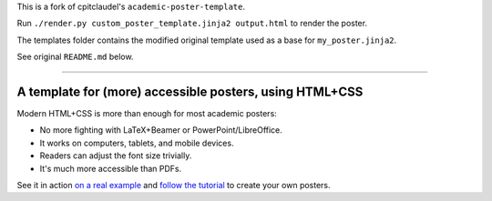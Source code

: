 This is a fork of cpitclaudel's ``academic-poster-template``.

Run ``./render.py custom_poster_template.jinja2 output.html`` to render the poster.

The templates folder contains the modified original template used as a base for ``my_poster.jinja2``.

See original ``README.md`` below.

-----

==========================================================
 A template for (more) accessible posters, using HTML+CSS
==========================================================

Modern HTML+CSS is more than enough for most academic posters:

- No more fighting with LaTeX+Beamer or PowerPoint/LibreOffice.
- It works on computers, tablets, and mobile devices.
- Readers can adjust the font size trivially.
- It's much more accessible than PDFs.

.. image:: docs/tutorial/logo.svg
   :align: center

See it in action `on a real example <https://cpitclaudel.github.io/academic-poster-template/koika/poster.html>`__ and `follow the tutorial <https://cpitclaudel.github.io/academic-poster-template/tutorial/poster.html>`__ to create your own posters.
